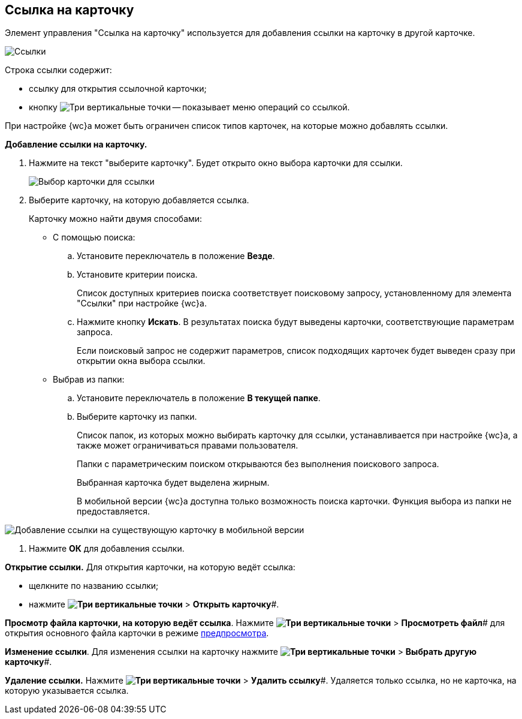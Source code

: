 
== Ссылка на карточку

Элемент управления "Ссылка на карточку" используется для добавления ссылки на карточку в другой карточке.

image::cardLink.png[Ссылки]

Строка ссылки содержит:

* ссылку для открытия ссылочной карточки;
* кнопку image:buttons/verticalDots.png[Три вертикальные точки] -- показывает меню операций со ссылкой.

При настройке {wc}а может быть ограничен список типов карточек, на которые можно добавлять ссылки.

*Добавление ссылки на карточку.*

. Нажмите на текст "выберите карточку". Будет открыто окно выбора карточки для ссылки.
+
image::cardLink_selector.png[Выбор карточки для ссылки]
. Выберите карточку, на которую добавляется ссылка.
+
Карточку можно найти двумя способами:

* С помощью поиска:
[loweralpha]
.. Установите переключатель в положение *Везде*.
.. Установите критерии поиска.
+
Список доступных критериев поиска соответствует поисковому запросу, установленному для элемента "Ссылки" при настройке {wc}а.
.. Нажмите кнопку *Искать*. В результатах поиска будут выведены карточки, соответствующие параметрам запроса.
+
Если поисковый запрос не содержит параметров, список подходящих карточек будет выведен сразу при открытии окна выбора ссылки.
* Выбрав из папки:
[loweralpha]
.. Установите переключатель в положение *В текущей папке*.
.. Выберите карточку из папки.
+
Список папок, из которых можно выбирать карточку для ссылки, устанавливается при настройке {wc}а, а также может ограничиваться правами пользователя.
+
Папки с параметрическим поиском открываются без выполнения поискового запроса.
+
Выбранная карточка будет выделена жирным.
+
В мобильной версии {wc}а доступна только возможность поиска карточки. Функция выбора из папки не предоставляется.

image::linksInMobile.png[Добавление ссылки на существующую карточку в мобильной версии]
. Нажмите *ОК* для добавления ссылки.

*Открытие ссылки.* Для открытия карточки, на которую ведёт ссылка:

* щелкните по названию ссылки;
* нажмите *image:buttons/verticalDots.png[Три вертикальные точки]* > *Открыть карточку*#.

*Просмотр файла карточки, на которую ведёт ссылка*. Нажмите *image:buttons/verticalDots.png[Три вертикальные точки]* > *Просмотреть файл*# для открытия основного файла карточки в режиме xref:FilePreview.adoc[предпросмотра].

*Изменение ссылки*. Для изменения ссылки на карточку нажмите *image:buttons/verticalDots.png[Три вертикальные точки]* > *Выбрать другую карточку*#.

*Удаление ссылки.* Нажмите *image:buttons/verticalDots.png[Три вертикальные точки]* > *Удалить ссылку*#. Удаляется только ссылка, но не карточка, на которую указывается ссылка.
